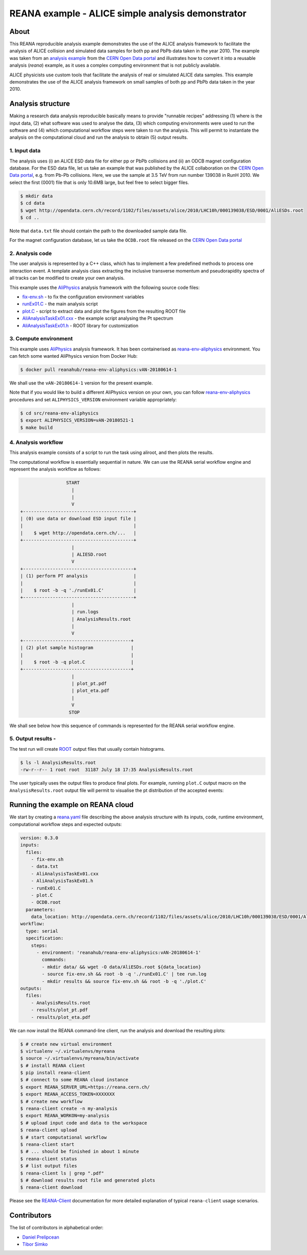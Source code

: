 ========================================================
 REANA example - ALICE simple analysis demonstrator
========================================================

.. image:: https://img.shields.io/travis/reanahub/reana-demo-alice-pt-analysis.svg
   :target: https://travis-ci.org/reanahub/reana-demo-alice-pt-analysis

.. image:: https://badges.gitter.im/Join%20Chat.svg
   :target: https://gitter.im/reanahub/reana?utm_source=badge&utm_medium=badge&utm_campaign=pr-badge

.. image:: https://img.shields.io/github/license/reanahub/reana-demo-alice-pt-analysis.svg
   :target: https://raw.githubusercontent.com/reanahub/reana-demo-alice-pt-analysis/master/LICENSE

About
======

This REANA reproducible analysis example demonstrates the use of the ALICE analysis framework to facilitate the analysis
of ALICE collision and simulated data samples for both pp and PbPb data taken in the year 2010.  The example was taken
from an `analysis example <http://opendata.cern.ch/record/1200>`_ from the `CERN Open Data portal <http://opendata.cern.ch/>`_
and illustrates how to convert it into a reusable analysis (`reana`) example, as it uses a complex computing environment
that is not publicly available.

ALICE physicists use custom tools that facilitate the analysis of real or simulated ALICE data
samples. This example demonstrates the use of the ALICE analysis framework on small samples of
both pp and PbPb data taken in the year 2010.


Analysis structure
===================

Making a research data analysis reproducible basically means to provide
"runnable recipes" addressing (1) where is the input data, (2) what software was
used to analyse the data, (3) which computing environments were used to run the
software and (4) which computational workflow steps were taken to run the
analysis. This will permit to instantiate the analysis on the computational
cloud and run the analysis to obtain (5) output results.


1. Input data
-------------

The analysis uses (i) an ALICE ESD data file for either pp or PbPb collisions and (ii) an ODCB magnet configuration database.
For the ESD data file, let us take an example that was published by the ALICE collaboration on the `CERN Open
Data portal <http://opendata.cern.ch/>`_, e.g. from Pb-Pb collisions. Here, we use the sample at 3.5 TeV from run number 139038 in RunH 2010.
We select the first (0001) file that is only 10.6MB large, but feel free to select bigger files.

.. code-block:: console

   $ mkdir data
   $ cd data
   $ wget http://opendata.cern.ch/record/1102/files/assets/alice/2010/LHC10h/000139038/ESD/0001/AliESDs.root
   $ cd ..

Note that ``data.txt`` file should contain the path to the downloaded sample
data file.

For the magnet configuration database, let us take the ``OCDB.root`` file released
on the `CERN Open Data portal <http://opendata.cern.ch/record/1200>`_


2. Analysis code
----------------

The user analysis is represented by a C++ class, which has to implement a few predefined methods
to process one interaction event. A template analysis class extracting the inclusive transverse
momentum and pseudorapidity spectra of all tracks can be modified to create your own analysis.

This example uses the `AliPhysics <https://github.com/alisw/AliPhysics>`_
analysis framework with the following source code files:

- `fix-env.sh <fix-env.sh>`_ - to fix the configuration environment variables
- `runEx01.C <runEx01.C>`_ - the main analysis script
- `plot.C <plot.C>`_ - script to extract data and plot the figures from the resulting ROOT file
- `AliAnalysisTaskEx01.cxx <AliAnalysisTaskEx01.cxx>`_ - the example script analysing the Pt spectrum
- `AliAnalysisTaskEx01.h <AliAnalysisTaskEx01.h>`_ - ROOT library for customization

3. Compute environment
----------------------

This example uses `AliPhysics <https://github.com/alisw/AliPhysics>`_ analysis
framework. It has been containerised as `reana-env-aliphysics
<https://github.com/reanahub/reana-env-aliphysics>`_ environment. You can fetch
some wanted AliPhysics version from Docker Hub:

.. code-block:: console

   $ docker pull reanahub/reana-env-aliphysics:vAN-20180614-1

We shall use the ``vAN-20180614-1`` version for the present example.

Note that if you would like to build a different AliPhysics version on your own,
you can follow `reana-env-aliphysics
<https://github.com/reanahub/reana-env-aliphysics>`_ procedures and set
``ALIPHYSICS_VERSION`` environment variable appropriately:

.. code-block:: console

   $ cd src/reana-env-aliphysics
   $ export ALIPHYSICS_VERSION=vAN-20180521-1
   $ make build


4. Analysis workflow
--------------------
This analysis example consists of a script to run the task using aliroot, and then plots the results.

The computational workflow is essentially sequential in nature. We can
use the REANA serial workflow engine and represent the analysis workflow as
follows:

.. code-block:: console

                    START
                      |
                      |
                      V
   +-----------------------------------------+
   | (0) use data or download ESD input file |
   |                                         |
   |    $ wget http://opendata.cern.ch/...   |
   +-----------------------------------------+
                      |
                      | ALIESD.root
                      V
   +-----------------------------------------+
   | (1) perform PT analysis                 |
   |                                         |
   |    $ root -b -q './runEx01.C'           |
   +-----------------------------------------+
                      |
                      | run.logs
                      | AnalysisResults.root
                      |
                      V
   +----------------------------------------+
   | (2) plot sample histogram              |
   |                                        |
   |    $ root -b -q plot.C                 |
   +----------------------------------------+
                      |
                      | plot_pt.pdf
                      | plot_eta.pdf
                      |
                      V
                     STOP

We shall see below how this sequence of commands is represented for the REANA
serial workflow engine.


5. Output results -
-----------------------------


The test run will create `ROOT <https://root.cern.ch/>`_ output files that
usually contain histograms.

.. code-block:: console

   $ ls -l AnalysisResults.root
   -rw-r--r-- 1 root root  31187 July 18 17:35 AnalysisResults.root

The user typically uses the output files to produce final plots. For example,
running ``plot.C`` output macro on the ``AnalysisResults.root`` output file will
permit to visualise the pt distribution of the accepted events:

.. figure:: https://raw.githubusercontent.com/reanahub/reana-demo-alice-pt-analysis/master/docs/plot_pt.png
   :alt: plot_pt.png
   :align: center

.. figure:: https://raw.githubusercontent.com/reanahub/reana-demo-alice-pt-analysis/master/docs/plot_eta.png
   :alt: plot_eta.png
   :align: center



Running the example on REANA cloud
==================================

We start by creating a `reana.yaml <reana.yaml>`_ file describing the above
analysis structure with its inputs, code, runtime environment, computational
workflow steps and expected outputs:

.. code-block:: yaml

    version: 0.3.0
    inputs:
      files:
        - fix-env.sh
        - data.txt
        - AliAnalysisTaskEx01.cxx
        - AliAnalysisTaskEx01.h
        - runEx01.C
        - plot.C
        - OCDB.root
      parameters:
        data_location: http://opendata.cern.ch/record/1102/files/assets/alice/2010/LHC10h/000139038/ESD/0001/AliESDs.root
    workflow:
      type: serial
      specification:
        steps:
          - environment: 'reanahub/reana-env-aliphysics:vAN-20180614-1'
            commands:
            - mkdir data/ && wget -O data/AliESDs.root ${data_location}
            - source fix-env.sh && root -b -q './runEx01.C' | tee run.log
            - mkdir results && source fix-env.sh && root -b -q './plot.C'
    outputs:
      files:
        - AnalysisResults.root
        - results/plot_pt.pdf
        - results/plot_eta.pdf



We can now install the REANA command-line client, run the analysis and download the resulting plots:

.. code-block:: console

    $ # create new virtual environment
    $ virtualenv ~/.virtualenvs/myreana
    $ source ~/.virtualenvs/myreana/bin/activate
    $ # install REANA client
    $ pip install reana-client
    $ # connect to some REANA cloud instance
    $ export REANA_SERVER_URL=https://reana.cern.ch/
    $ export REANA_ACCESS_TOKEN=XXXXXXX
    $ # create new workflow
    $ reana-client create -n my-analysis
    $ export REANA_WORKON=my-analysis
    $ # upload input code and data to the workspace
    $ reana-client upload
    $ # start computational workflow
    $ reana-client start
    $ # ... should be finished in about 1 minute
    $ reana-client status
    $ # list output files
    $ reana-client ls | grep ".pdf"
    $ # download results root file and generated plots
    $ reana-client download

Please see the `REANA-Client <https://reana-client.readthedocs.io/>`_
documentation for more detailed explanation of typical ``reana-client`` usage
scenarios.

Contributors
============

The list of contributors in alphabetical order:

- `Daniel Prelipcean <https://orcid.org/0000-0002-4855-194X>`_
- `Tibor Simko <https://orcid.org/0000-0001-7202-5803>`_
